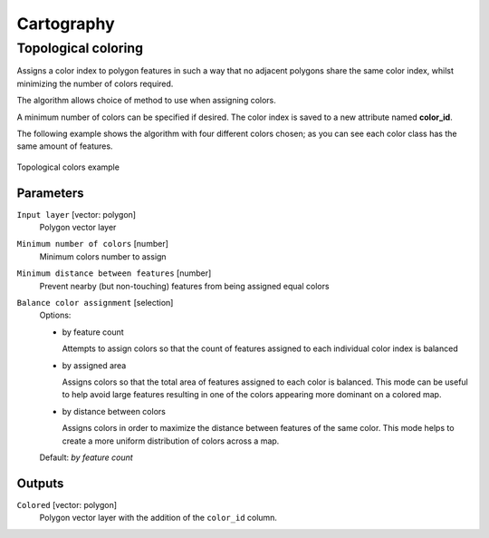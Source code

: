 .. only:: html

   |updatedisclaimer|

Cartography
============

.. only:: html

   .. contents::
      :local:
      :depth: 1

.. _qgistopologicalcoloring:

Topological coloring
--------------------
Assigns a color index to polygon features in such a way that no adjacent polygons
share the same color index, whilst minimizing the number of colors required.

The algorithm allows choice of method to use when assigning colors.

A minimum number of colors can be specified if desired. The color index is saved
to a new attribute named **color_id**.

The following example shows the algorithm with four different colors chosen; as you
can see each color class has the same amount of features.

.. figure:: /static/user_manual/processing_algs/qgis/topological_color.png
  :align: center

  Topological colors example

Parameters
..........

``Input layer`` [vector: polygon]
  Polygon vector layer

``Minimum number of colors`` [number]
  Minimum colors number to assign

``Minimum distance between features`` [number]
  Prevent nearby (but non-touching) features from being assigned equal colors

``Balance color assignment`` [selection]
  Options:

  * by feature count

    Attempts to assign colors so that the count of features assigned to each
    individual color index is balanced

  * by assigned area

    Assigns colors so that the total area of features assigned to each color is
    balanced. This mode can be useful to help avoid large features resulting in
    one of the colors appearing more dominant on a colored map.


  * by distance between colors

    Assigns colors in order to maximize the distance between features of the same
    color. This mode helps to create a more uniform distribution of colors across
    a map.

  Default: *by feature count*

Outputs
.......

``Colored`` [vector: polygon]
  Polygon vector layer with the addition of the ``color_id`` column.

